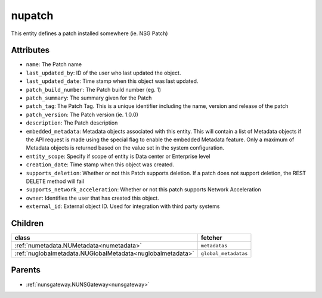 .. _nupatch:

nupatch
===========================================

.. class:: nupatch.NUPatch(bambou.nurest_object.NUMetaRESTObject,):

This entity defines a patch installed somewhere (ie. NSG Patch)


Attributes
----------


- ``name``: The Patch name

- ``last_updated_by``: ID of the user who last updated the object.

- ``last_updated_date``: Time stamp when this object was last updated.

- ``patch_build_number``: The Patch build number (eg. 1)

- ``patch_summary``: The summary given for the Patch

- ``patch_tag``: The Patch Tag. This is a unique identifier including the name, version and release of the patch

- ``patch_version``: The Patch version (ie. 1.0.0)

- ``description``: The Patch description

- ``embedded_metadata``: Metadata objects associated with this entity. This will contain a list of Metadata objects if the API request is made using the special flag to enable the embedded Metadata feature. Only a maximum of Metadata objects is returned based on the value set in the system configuration.

- ``entity_scope``: Specify if scope of entity is Data center or Enterprise level

- ``creation_date``: Time stamp when this object was created.

- ``supports_deletion``: Whether or not this Patch supports deletion. If a patch does not support deletion, the REST DELETE method will fail

- ``supports_network_acceleration``: Whether or not this patch supports Network Acceleration

- ``owner``: Identifies the user that has created this object.

- ``external_id``: External object ID. Used for integration with third party systems




Children
--------

================================================================================================================================================               ==========================================================================================
**class**                                                                                                                                                      **fetcher**

:ref:`numetadata.NUMetadata<numetadata>`                                                                                                                         ``metadatas`` 
:ref:`nuglobalmetadata.NUGlobalMetadata<nuglobalmetadata>`                                                                                                       ``global_metadatas`` 
================================================================================================================================================               ==========================================================================================



Parents
--------


- :ref:`nunsgateway.NUNSGateway<nunsgateway>`

